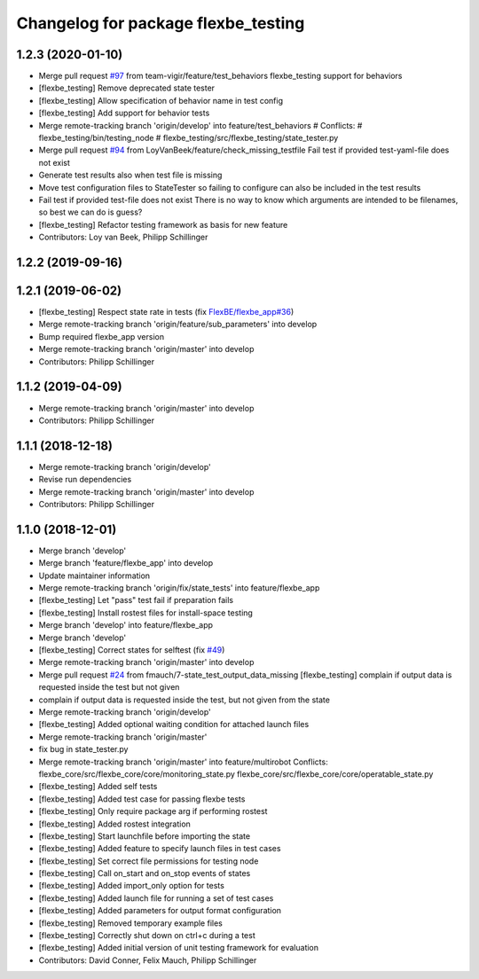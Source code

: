 ^^^^^^^^^^^^^^^^^^^^^^^^^^^^^^^^^^^^
Changelog for package flexbe_testing
^^^^^^^^^^^^^^^^^^^^^^^^^^^^^^^^^^^^

1.2.3 (2020-01-10)
------------------
* Merge pull request `#97 <https://github.com/team-vigir/flexbe_behavior_engine/issues/97>`_ from team-vigir/feature/test_behaviors
  flexbe_testing support for behaviors
* [flexbe_testing] Remove deprecated state tester
* [flexbe_testing] Allow specification of behavior name in test config
* [flexbe_testing] Add support for behavior tests
* Merge remote-tracking branch 'origin/develop' into feature/test_behaviors
  # Conflicts:
  #	flexbe_testing/bin/testing_node
  #	flexbe_testing/src/flexbe_testing/state_tester.py
* Merge pull request `#94 <https://github.com/team-vigir/flexbe_behavior_engine/issues/94>`_ from LoyVanBeek/feature/check_missing_testfile
  Fail test if provided test-yaml-file does not exist
* Generate test results also when test file is missing
* Move test configuration files to StateTester so failing to configure can also be included in the test results
* Fail test if provided test-file does not exist
  There is no way to know which arguments are intended to be filenames, so best we can do is guess?
* [flexbe_testing] Refactor testing framework as basis for new feature
* Contributors: Loy van Beek, Philipp Schillinger

1.2.2 (2019-09-16)
------------------

1.2.1 (2019-06-02)
------------------
* [flexbe_testing] Respect state rate in tests (fix `FlexBE/flexbe_app#36 <https://github.com/FlexBE/flexbe_app/issues/36>`_)
* Merge remote-tracking branch 'origin/feature/sub_parameters' into develop
* Bump required flexbe_app version
* Merge remote-tracking branch 'origin/master' into develop
* Contributors: Philipp Schillinger

1.1.2 (2019-04-09)
------------------
* Merge remote-tracking branch 'origin/master' into develop
* Contributors: Philipp Schillinger

1.1.1 (2018-12-18)
------------------
* Merge remote-tracking branch 'origin/develop'
* Revise run dependencies
* Merge remote-tracking branch 'origin/master' into develop
* Contributors: Philipp Schillinger

1.1.0 (2018-12-01)
------------------
* Merge branch 'develop'
* Merge branch 'feature/flexbe_app' into develop
* Update maintainer information
* Merge remote-tracking branch 'origin/fix/state_tests' into feature/flexbe_app
* [flexbe_testing] Let "pass" test fail if preparation fails
* [flexbe_testing] Install rostest files for install-space testing
* Merge branch 'develop' into feature/flexbe_app
* Merge branch 'develop'
* [flexbe_testing] Correct states for selftest (fix `#49 <https://github.com/team-vigir/flexbe_behavior_engine/issues/49>`_)
* Merge remote-tracking branch 'origin/master' into develop
* Merge pull request `#24 <https://github.com/team-vigir/flexbe_behavior_engine/issues/24>`_ from fmauch/7-state_test_output_data_missing
  [flexbe_testing] complain if output data is requested inside the test but not given
* complain if output data is requested inside the test, but not given
  from the state
* Merge remote-tracking branch 'origin/develop'
* [flexbe_testing] Added optional waiting condition for attached launch files
* Merge remote-tracking branch 'origin/master'
* fix bug in state_tester.py
* Merge remote-tracking branch 'origin/master' into feature/multirobot
  Conflicts:
  flexbe_core/src/flexbe_core/core/monitoring_state.py
  flexbe_core/src/flexbe_core/core/operatable_state.py
* [flexbe_testing] Added self tests
* [flexbe_testing] Added test case for passing flexbe tests
* [flexbe_testing] Only require package arg if performing rostest
* [flexbe_testing] Added rostest integration
* [flexbe_testing] Start launchfile before importing the state
* [flexbe_testing] Added feature to specify launch files in test cases
* [flexbe_testing] Set correct file permissions for testing node
* [flexbe_testing] Call on_start and on_stop events of states
* [flexbe_testing] Added import_only option for tests
* [flexbe_testing] Added launch file for running a set of test cases
* [flexbe_testing] Added parameters for output format configuration
* [flexbe_testing] Removed temporary example files
* [flexbe_testing] Correctly shut down on ctrl+c during a test
* [flexbe_testing] Added initial version of unit testing framework for evaluation
* Contributors: David Conner, Felix Mauch, Philipp Schillinger
